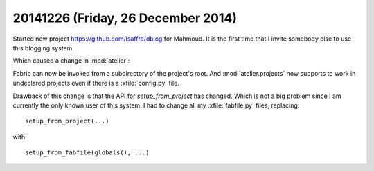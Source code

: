 ===================================
20141226 (Friday, 26 December 2014)
===================================

Started new project https://github.com/lsaffre/dblog for Mahmoud. It
is the first time that I invite somebody else to use this blogging
system.

Which caused a change in :mod:`atelier`:

Fabric can now be invoked from a subdirectory of the
project's root. And :mod:`atelier.projects` now supports to work in
undeclared projects even if there is a :xfile:`config.py` file.

Drawback of this change is that the API for `setup_from_project` has
changed. Which is not a big problem since I am currently the only
known user of this system.  I had to change all my :xfile:`fabfile.py`
files, replacing::

  setup_from_project(...)

with::

  setup_from_fabfile(globals(), ...)

